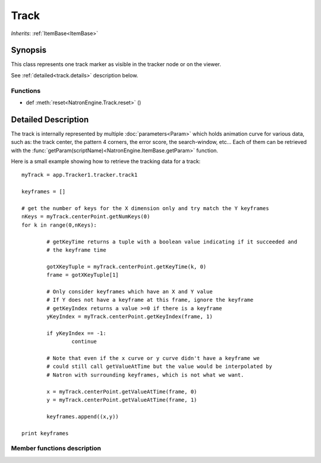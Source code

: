 .. module:: NatronEngine
.. _Track:

Track
*****

*Inherits*: :ref:`ItemBase<ItemBase>`

Synopsis
--------

This class represents one track marker as visible in the tracker node or on the viewer.

See :ref:`detailed<track.details>` description below.

Functions
^^^^^^^^^
*    def :meth:`reset<NatronEngine.Track.reset>` ()

.. _track.details:

Detailed Description
--------------------

The track is internally represented by multiple :doc:`parameters<Param>` which holds
animation curve for various data, such as: the track center, the pattern 4 corners, 
the error score, the search-window, etc...
Each of them can be retrieved with the :func:`getParam(scriptName)<NatronEngine.ItemBase.getParam>` function.

Here is a small example showing how to retrieve the tracking data for a track::

	myTrack = app.Tracker1.tracker.track1
	 
	keyframes = []
	 	 
	# get the number of keys for the X dimension only and try match the Y keyframes
	nKeys = myTrack.centerPoint.getNumKeys(0)
	for k in range(0,nKeys):
    
		# getKeyTime returns a tuple with a boolean value indicating if it succeeded and
		# the keyframe time
    	
		gotXKeyTuple = myTrack.centerPoint.getKeyTime(k, 0)
		frame = gotXKeyTuple[1]

		# Only consider keyframes which have an X and Y value
		# If Y does not have a keyframe at this frame, ignore the keyframe
		# getKeyIndex returns a value >=0 if there is a keyframe
		yKeyIndex = myTrack.centerPoint.getKeyIndex(frame, 1)
    	
		if yKeyIndex == -1:
			continue
    	
		# Note that even if the x curve or y curve didn't have a keyframe we
		# could still call getValueAtTime but the value would be interpolated by
		# Natron with surrounding keyframes, which is not what we want.
    	
		x = myTrack.centerPoint.getValueAtTime(frame, 0)
		y = myTrack.centerPoint.getValueAtTime(frame, 1)
    	
		keyframes.append((x,y))
		
	print keyframes

Member functions description
^^^^^^^^^^^^^^^^^^^^^^^^^^^^


.. method:: NatronEngine.Track.reset()

	Resets the track completely removing any animation on all parameters and any keyframe
	on the pattern.
	



